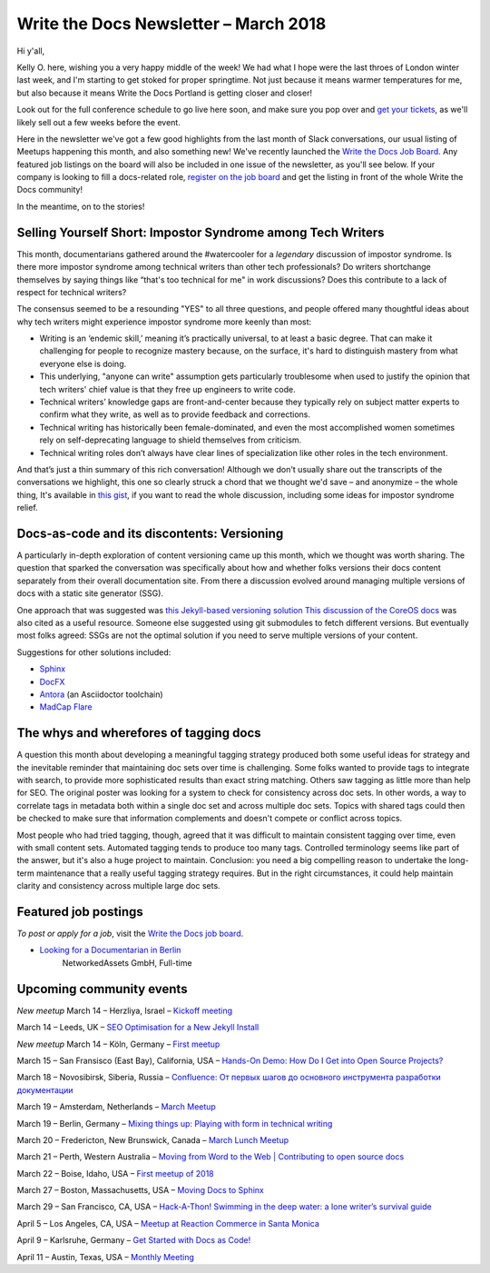 .. post:: March 14, 2018
   :tags: newsletter


########################################
Write the Docs Newsletter – March 2018
########################################

Hi y'all,

Kelly O. here, wishing you a very happy middle of the week! We had what I hope were the last throes of London winter last week, and I'm starting to get stoked for proper springtime. Not just because it means warmer temperatures for me, but also because it means Write the Docs Portland is getting closer and closer!

Look out for the full conference schedule to go live here soon, and make sure you pop over and `get your tickets <https://www.writethedocs.org/conf/portland/2018/tickets/>`_, as we'll likely sell out a few weeks before the event.

Here in the newsletter we've got a few good highlights from the last month of Slack conversations, our usual listing of Meetups happening this month, and also something new! We've recently launched the `Write the Docs Job Board <https://jobs.writethedocs.org/>`_. Any featured job listings on the board will also be included in one issue of the newsletter, as you'll see below. If your company is looking to fill a docs-related role, `register on the job board <https://jobs.writethedocs.org/>`_ and get the listing in front of the whole Write the Docs community!

In the meantime, on to the stories!

------------------------------------------------------------
Selling Yourself Short: Impostor Syndrome among Tech Writers
------------------------------------------------------------

This month, documentarians gathered around the #watercooler for a *legendary* discussion of impostor syndrome. Is there more impostor syndrome among technical writers than other tech professionals? Do writers shortchange themselves by saying things like “that's too technical for me" in work discussions? Does this contribute to a lack of respect for technical writers?

The consensus seemed to be a resounding "YES" to all three questions, and people offered many thoughtful ideas about why tech writers might experience impostor syndrome more keenly than most:

- Writing is an ‘endemic skill,’ meaning it’s practically universal, to at least a basic degree. That can make it challenging for people to recognize mastery because, on the surface, it's hard to distinguish mastery from what everyone else is doing.

- This underlying, "anyone can write" assumption gets particularly troublesome when used to justify the opinion that tech writers' chief value is that they free up engineers to write code.

- Technical writers’ knowledge gaps are front-and-center because they typically rely on subject matter experts to confirm what they write, as well as to provide feedback and corrections.

- Technical writing has historically been female-dominated, and even the most accomplished women sometimes rely on self-deprecating language to shield themselves from criticism.

- Technical writing roles don’t always have clear lines of specialization like other roles in the tech environment.

And that’s just a thin summary of this rich conversation! Although we don't usually share out the transcripts of the conversations we highlight, this one so clearly struck a chord that we thought we'd save – and anonymize – the whole thing, It's available in `this gist <https://gist.github.com/mjang/c49474fb7bbccbf06a9f47e7db096456>`_, if you want to read the whole discussion, including some ideas for impostor syndrome relief.

--------------------------------------------
Docs-as-code and its discontents: Versioning
--------------------------------------------

A particularly in-depth exploration of content versioning came up this month, which we thought was worth sharing. The question that sparked the conversation was specifically about how and whether folks versions their docs content separately from their overall documentation site. From there a discussion evolved around managing multiple versions of docs with a static site generator (SSG).

One approach that was suggested was `this Jekyll-based versioning solution <https://github.com/justwriteclick/versions-jekyll>`_ `This discussion  of the CoreOS docs <https://github.com/coreos/docs/issues/1082>`_ was also cited as a useful resource. Someone else suggested using git submodules to fetch different versions. But eventually most folks agreed: SSGs are not the optimal solution if you need to serve multiple versions of your content.

Suggestions for other solutions included:

* `Sphinx <http://www.sphinx-doc.org/en/master/>`_
* `DocFX <https://dotnet.github.io/docfx/>`_
* `Antora <https://antora.org/>`_ (an Asciidoctor toolchain)
* `MadCap Flare <https://www.madcapsoftware.com/products/flare/>`_


---------------------------------------
The whys and wherefores of tagging docs
---------------------------------------

A question this month about developing a meaningful tagging strategy produced both some useful ideas for strategy and the inevitable reminder that maintaining doc sets over time is challenging. Some folks wanted to provide tags to integrate with search, to provide more sophisticated results than exact string matching. Others saw tagging as little more than help for SEO. The original poster was looking for a system to check for consistency across doc sets. In other words, a way to correlate tags in metadata both within a single doc set and across multiple doc sets. Topics with shared tags could then be checked to make sure that information complements and doesn't compete or conflict across topics.

Most people who had tried tagging, though, agreed that it was difficult to maintain consistent tagging over time, even with small content sets. Automated tagging tends to produce too many tags. Controlled terminology seems like part of the answer, but it's also a huge project to maintain. Conclusion: you need a big compelling reason to undertake the long-term maintenance that a really useful tagging strategy requires. But in the right circumstances, it could help maintain clarity and consistency across multiple large doc sets.

---------------------
Featured job postings
---------------------

*To post or apply for a job*, visit the `Write the Docs job board <https://jobs.writethedocs.org/>`_.

* `Looking for a Documentarian in Berlin <https://jobs.writethedocs.org/job/50/looking-for-a-documentarian-in-berlin/>`_
   NetworkedAssets GmbH, Full-time

-------------------------
Upcoming community events
-------------------------

*New meetup* March 14 – Herzliya, Israel – `Kickoff meeting <https://www.meetup.com/Write-The-Docs-Herzliya/events/248189800/>`_

March 14 – Leeds, UK – `SEO Optimisation for a New Jekyll Install <https://www.meetup.com/Write-the-Docs-Leeds-Bradford/events/247184981/>`_

*New meetup* March 14 – Köln, Germany – `First meetup <https://www.meetup.com/WTD-Rhineland/events/248194015/>`_

March 15 – San Fransisco (East Bay), California, USA – `Hands-On Demo: How Do I Get into Open Source Projects? <https://www.meetup.com/Write-the-Docs-SF/events/248482881/>`_

March 18 – Novosibirsk, Siberia, Russia – `Confluence: От первых шагов до основного инструмента разработки документации <https://www.meetup.com/Write-the-Docs-Siberia/events/248458984/>`_

March 19 – Amsterdam, Netherlands – `March Meetup <https://www.meetup.com/Write-The-Docs-Amsterdam/events/248478377/>`_

March 19 – Berlin, Germany – `Mixing things up: Playing with form in technical writing <https://www.meetup.com/Write-The-Docs-Berlin/events/248465625/>`_

March 20 – Fredericton, New Brunswick, Canada – `March Lunch Meetup <https://www.meetup.com/Write-The-Docs-YFC-Fredericton/events/248507804/>`_

March 21 – Perth, Western Australia – `Moving from Word to the Web | Contributing to open source docs <https://www.meetup.com/Write-the-Docs-Australia/events/246830725/>`_

March 22 – Boise, Idaho, USA – `First meetup of 2018 <https://www.meetup.com/Write-the-Docs-Boise/events/246900941/>`_

March 27 – Boston, Massachusetts, USA – `Moving Docs to Sphinx <https://www.meetup.com/Write-the-Docs-BOS/events/247849315/>`_

March 29 – San Francisco, CA, USA – `Hack-A-Thon! Swimming in the deep water: a lone writer’s survival guide <https://www.meetup.com/Write-the-Docs-SF/events/248343809/>`_

April 5 – Los Angeles, CA, USA – `Meetup at Reaction Commerce in Santa Monica <https://www.meetup.com/Write-the-Docs-LA/events/248245722/>`_

April 9 – Karlsruhe, Germany – `Get Started with Docs as Code! <https://www.meetup.com/Write-the-Docs-Karlsruhe/events/247953294/>`_

April 11 – Austin, Texas, USA – `Monthly Meeting <https://www.meetup.com/WriteTheDocs-ATX-Meetup/events/246590115/>`_
